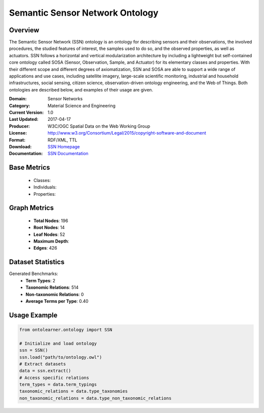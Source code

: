 Semantic Sensor Network Ontology
================================

Overview
-----------------
The Semantic Sensor Network (SSN) ontology is an ontology for describing sensors and their observations,
the involved procedures, the studied features of interest, the samples used to do so, and the observed properties,
as well as actuators. SSN follows a horizontal and vertical modularization architecture
by including a lightweight but self-contained core ontology called SOSA (Sensor, Observation, Sample, and Actuator)
for its elementary classes and properties. With their different scope and different degrees of axiomatization,
SSN and SOSA are able to support a wide range of applications and use cases, including satellite imagery,
large-scale scientific monitoring, industrial and household infrastructures, social sensing, citizen science,
observation-driven ontology engineering, and the Web of Things. Both ontologies are described below,
and examples of their usage are given.

:Domain: Sensor Networks
:Category: Material Science and Engineering
:Current Version: 1.0
:Last Updated: 2017-04-17
:Producer: W3C/OGC Spatial Data on the Web Working Group
:License: http://www.w3.org/Consortium/Legal/2015/copyright-software-and-document
:Format: RDF/XML, TTL
:Download: `SSN Homepage <https://github.com/w3c/sdw-sosa-ssn/tree/482484fe2edc1ba8aa7f19214a72bdb77123e833>`_
:Documentation: `SSN Documentation <https://github.com/w3c/sdw-sosa-ssn/tree/482484fe2edc1ba8aa7f19214a72bdb77123e833>`_

Base Metrics
-------------------
    - Classes:
    - Individuals:
    - Properties:

Graph Metrics
------------------
    - **Total Nodes**: 196
    - **Root Nodes**: 14
    - **Leaf Nodes**: 52
    - **Maximum Depth**:
    - **Edges**: 426

Dataset Statistics
-----------------
Generated Benchmarks:
    - **Term Types**: 2
    - **Taxonomic Relations**: 514
    - **Non-taxonomic Relations**: 0
    - **Average Terms per Type**: 0.40

Usage Example
------------------
.. code-block:: python

   from ontolearner.ontology import SSN

   # Initialize and load ontology
   ssn = SSN()
   ssn.load("path/to/ontology.owl")
   # Extract datasets
   data = ssn.extract()
   # Access specific relations
   term_types = data.term_typings
   taxonomic_relations = data.type_taxonomies
   non_taxonomic_relations = data.type_non_taxonomic_relations
